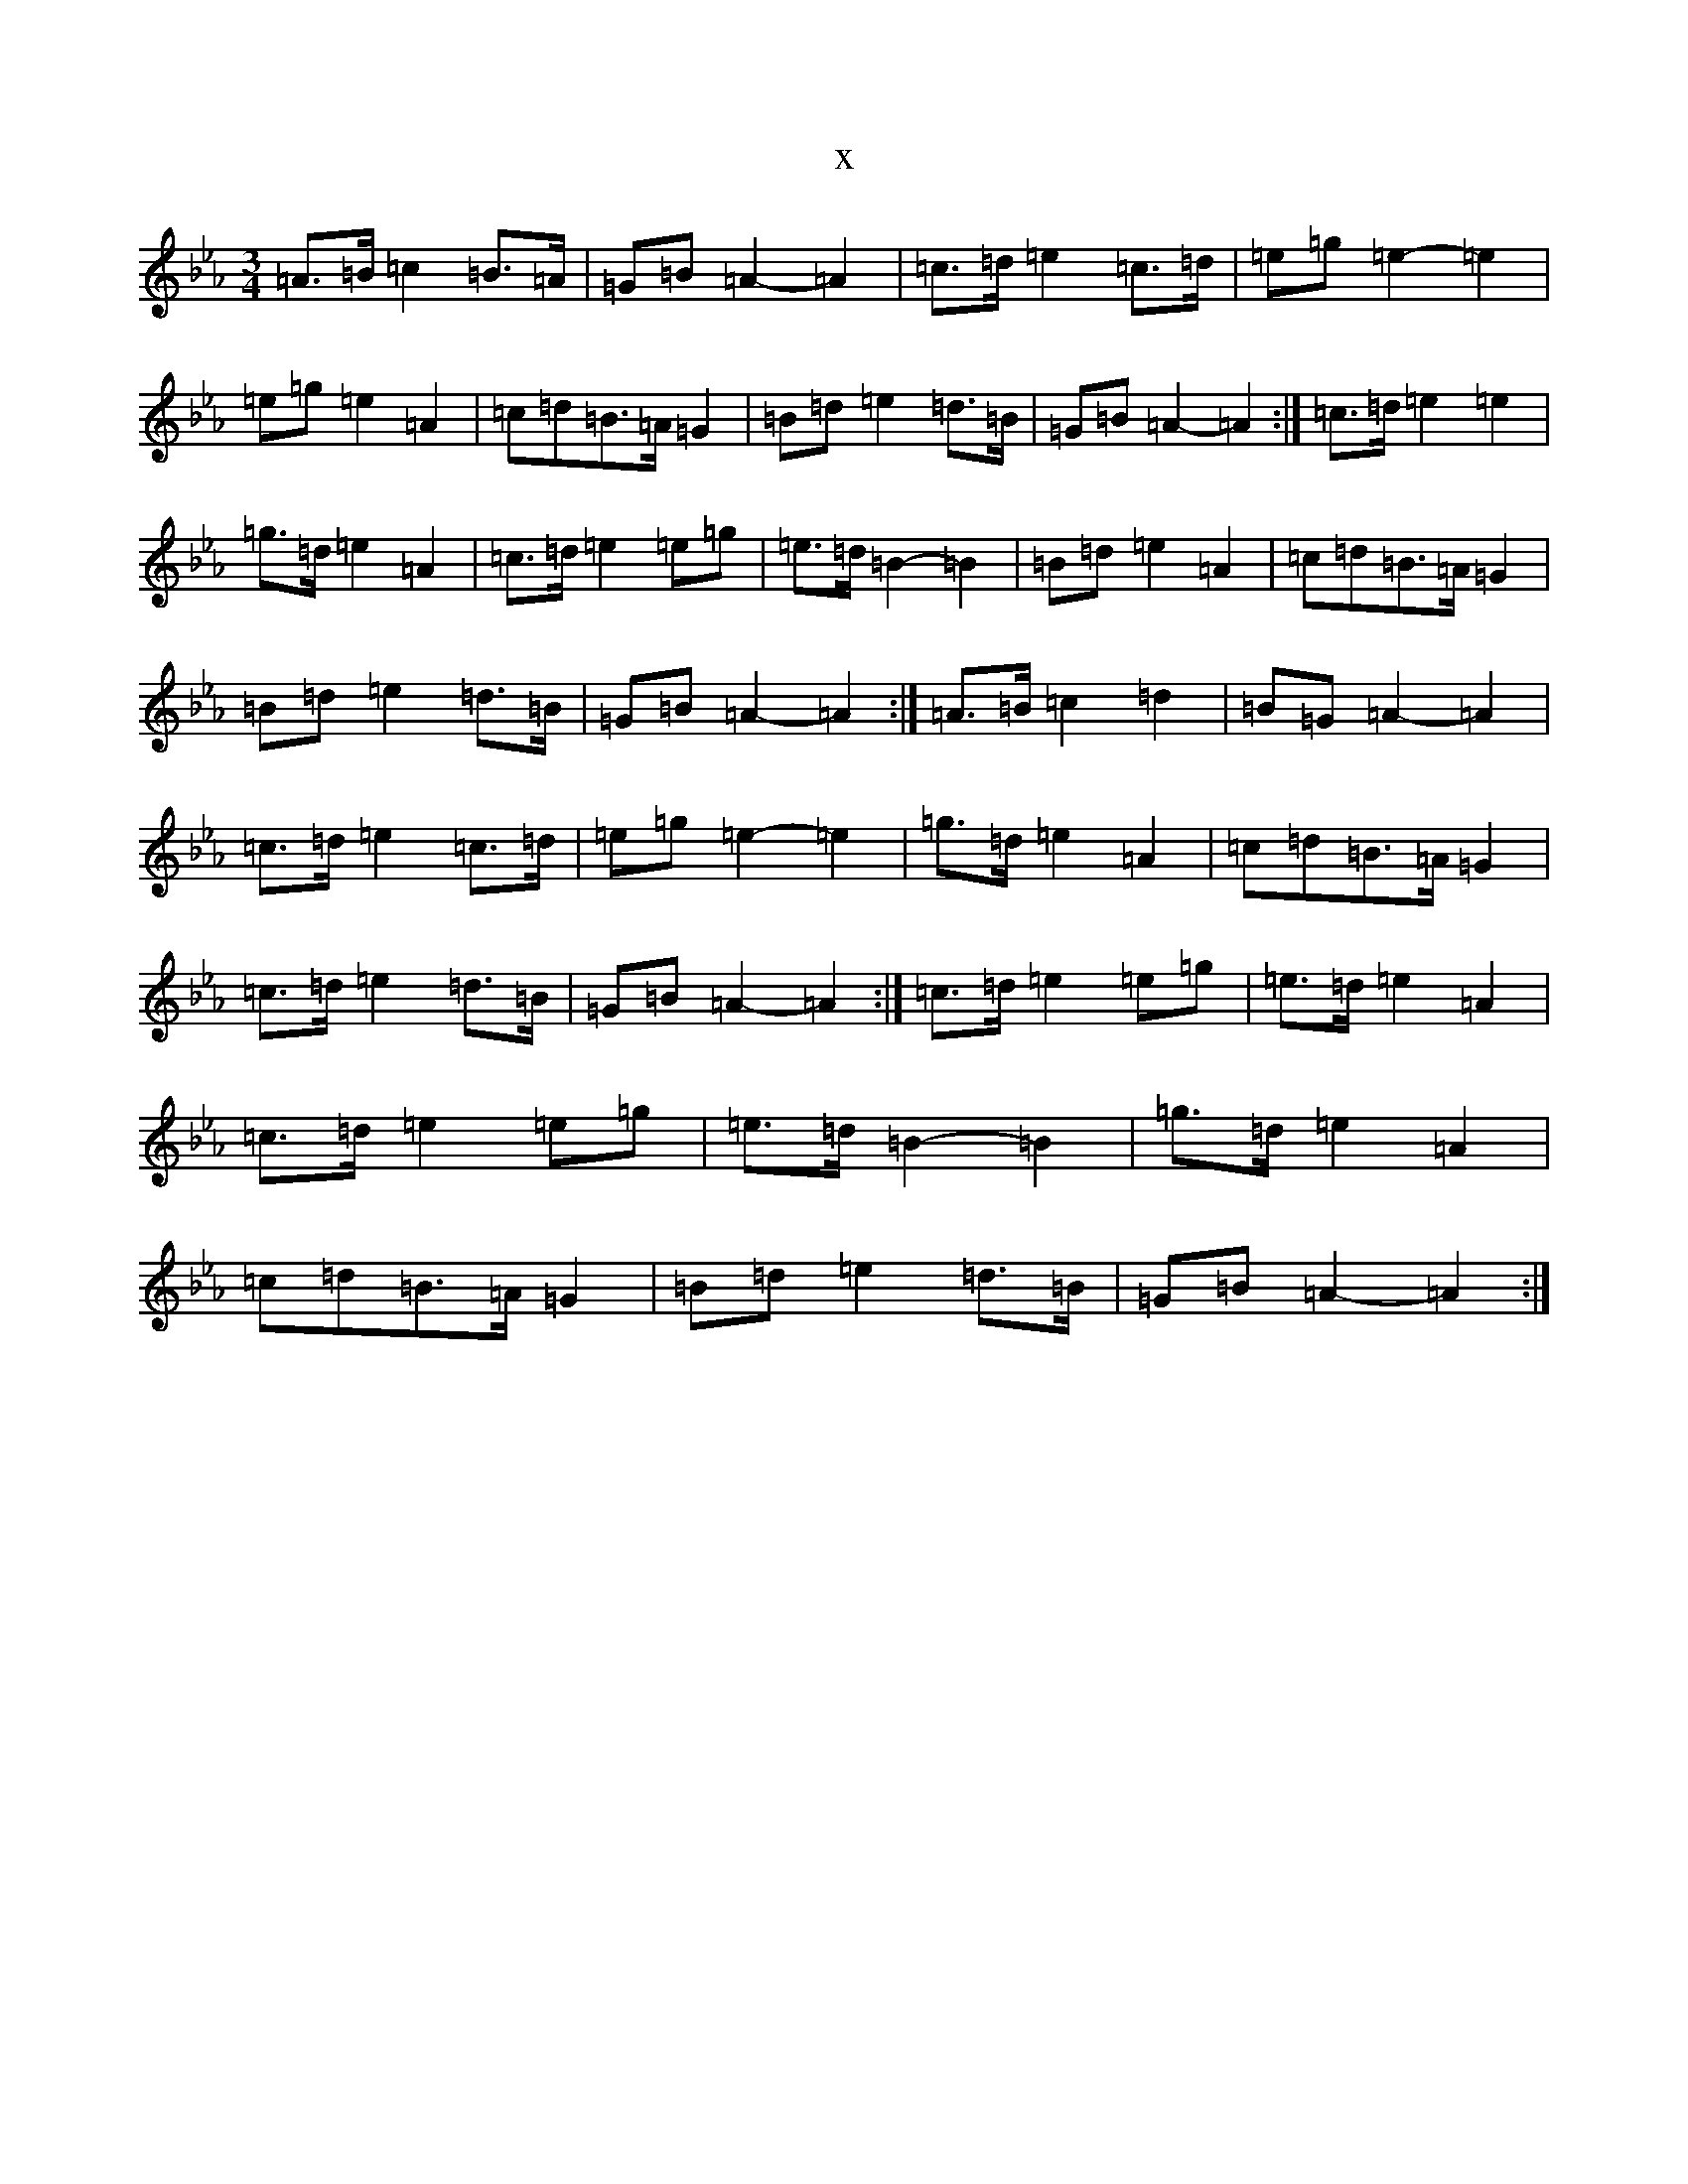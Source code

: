 X:6499
T:x
L:1/8
M:3/4
K: C minor
=A>=B=c2=B>=A|=G=B=A2-=A2|=c>=d=e2=c>=d|=e=g=e2-=e2|=e=g=e2=A2|=c=d=B>=A=G2|=B=d=e2=d>=B|=G=B=A2-=A2:|=c>=d=e2=e2|=g>=d=e2=A2|=c>=d=e2=e=g|=e>=d=B2-=B2|=B=d=e2=A2|=c=d=B>=A=G2|=B=d=e2=d>=B|=G=B=A2-=A2:|=A>=B=c2=d2|=B=G=A2-=A2|=c>=d=e2=c>=d|=e=g=e2-=e2|=g>=d=e2=A2|=c=d=B>=A=G2|=c>=d=e2=d>=B|=G=B=A2-=A2:|=c>=d=e2=e=g|=e>=d=e2=A2|=c>=d=e2=e=g|=e>=d=B2-=B2|=g>=d=e2=A2|=c=d=B>=A=G2|=B=d=e2=d>=B|=G=B=A2-=A2:|